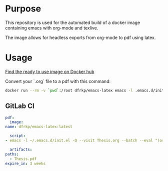 * Purpose

  This repository is used for the automated build of a docker image
  containing emacs with org-mode and texlive.

  The image allows for headless exports from org-mode to pdf using latex.

* Usage

  [[https://hub.docker.com/repository/docker/dfrkp/emacs-latex/general][Find the ready to use image on Docker hub]]
  
  Convert your `.org` file to a pdf with this command:

  #+BEGIN_SRC sh
    docker run --rm -v `pwd`:/root dfrkp/emacs-latex emacs -l .emacs.d/init.el -Q --visit /root/<your file>.org --batch --eval "(org-latex-export-to-pdf)"
  #+END_SRC

  
** GitLab CI

   #+BEGIN_SRC yaml
     pdf:
       image:
	 name: dfrkp/emacs-latex:latest

       script:
	 - emacs -l ~/.emacs.d/init.el -Q --visit Thesis.org --batch --eval "(org-latex-export-to-pdf)"

       artifacts:
	 paths:
	   - Thesis.pdf
	 expire_in: 3 weeks
   #+END_SRC
